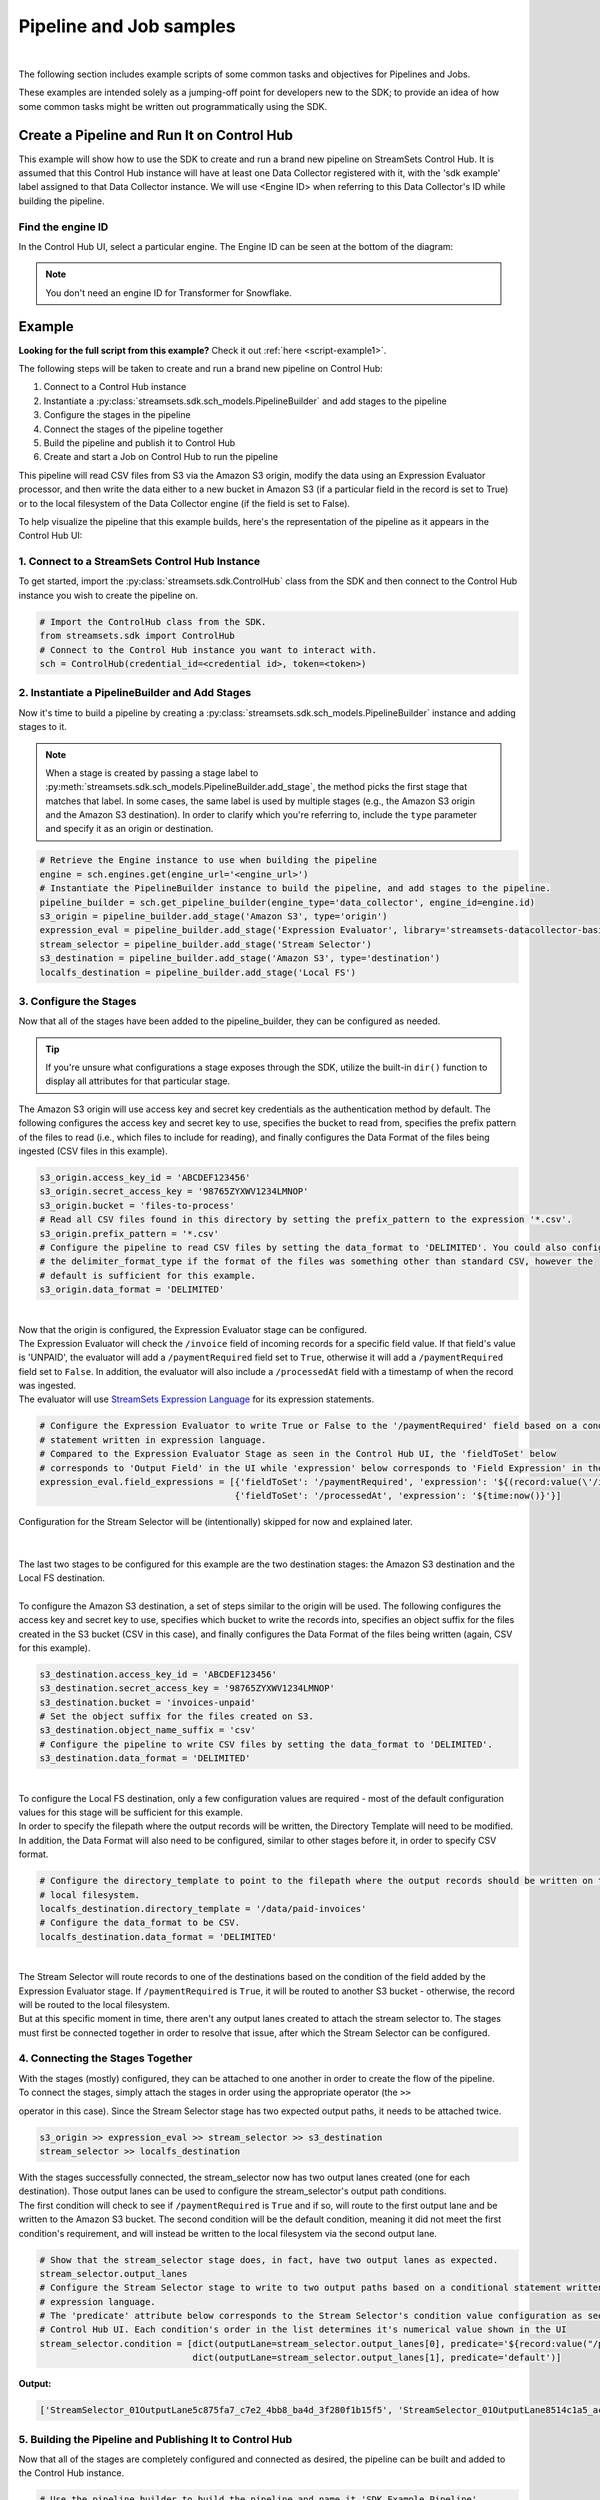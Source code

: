 Pipeline and Job samples
========================
|

The following section includes example scripts of some common tasks and objectives for Pipelines and Jobs.

These examples are intended solely as a jumping-off point for developers new to the SDK; to provide an idea of how
some common tasks might be written out programmatically using the SDK.

Create a Pipeline and Run It on Control Hub
-------------------------------------------
This example will show how to use the SDK to create and run a brand new pipeline on StreamSets Control Hub. It is
assumed that this Control Hub instance will have at least one Data Collector registered with it, with the 'sdk example'
label assigned to that Data Collector instance. We will use <Engine ID> when referring to this Data Collector's ID while
building the pipeline.

Find the engine ID
~~~~~~~~~~~~~~~~~~
In the Control Hub UI, select a particular engine. The Engine ID can be seen at the bottom of the diagram:

.. image:: ../../_static/images/learn/examples/find_sdc_id.png

.. note::
  You don't need an engine ID for Transformer for Snowflake.

Example
-------
**Looking for the full script from this example?** Check it out :ref:`here <script-example1>`.

The following steps will be taken to create and run a brand new pipeline on Control Hub:

#. Connect to a Control Hub instance
#. Instantiate a :py:class:`streamsets.sdk.sch_models.PipelineBuilder` and add stages to the pipeline
#. Configure the stages in the pipeline
#. Connect the stages of the pipeline together
#. Build the pipeline and publish it to Control Hub
#. Create and start a Job on Control Hub to run the pipeline

This pipeline will read CSV files from S3 via the Amazon S3 origin, modify the data using an Expression Evaluator
processor, and then write the data either to a new bucket in Amazon S3 (if a particular field in the record is set to
True) or to the local filesystem of the Data Collector engine (if the field is set to False).

To help visualize the pipeline that this example builds, here's the representation of the pipeline as it appears in the
Control Hub UI:

.. image:: ../../_static/sdk_sample_pipeline1.png

1. Connect to a StreamSets Control Hub Instance
~~~~~~~~~~~~~~~~~~~~~~~~~~~~~~~~~~~~~~~~~~~~~~~

To get started, import the :py:class:`streamsets.sdk.ControlHub` class from the SDK and then connect to the
Control Hub instance you wish to create the pipeline on.

.. code-block:: python

    # Import the ControlHub class from the SDK.
    from streamsets.sdk import ControlHub
    # Connect to the Control Hub instance you want to interact with.
    sch = ControlHub(credential_id=<credential id>, token=<token>)

2. Instantiate a PipelineBuilder and Add Stages
~~~~~~~~~~~~~~~~~~~~~~~~~~~~~~~~~~~~~~~~~~~~~~~
Now it's time to build a pipeline by creating a :py:class:`streamsets.sdk.sch_models.PipelineBuilder` instance and
adding stages to it.

.. note::
  When a stage is created by passing a stage label to :py:meth:`streamsets.sdk.sch_models.PipelineBuilder.add_stage`,
  the method picks the first stage that matches that label. In some cases, the same label is used by multiple stages
  (e.g., the Amazon S3 origin and the Amazon S3 destination). In order to clarify
  which you're referring to, include the ``type`` parameter and specify it as an origin or destination.

.. code-block:: python

    # Retrieve the Engine instance to use when building the pipeline
    engine = sch.engines.get(engine_url='<engine_url>')
    # Instantiate the PipelineBuilder instance to build the pipeline, and add stages to the pipeline.
    pipeline_builder = sch.get_pipeline_builder(engine_type='data_collector', engine_id=engine.id)
    s3_origin = pipeline_builder.add_stage('Amazon S3', type='origin')
    expression_eval = pipeline_builder.add_stage('Expression Evaluator', library='streamsets-datacollector-basic-lib')
    stream_selector = pipeline_builder.add_stage('Stream Selector')
    s3_destination = pipeline_builder.add_stage('Amazon S3', type='destination')
    localfs_destination = pipeline_builder.add_stage('Local FS')

3. Configure the Stages
~~~~~~~~~~~~~~~~~~~~~~~
Now that all of the stages have been added to the pipeline_builder, they can be configured as needed.

.. tip::
  If you're unsure what configurations a stage exposes through the SDK, utilize the built-in ``dir()`` function to
  display all attributes for that particular stage.

The Amazon S3 origin will use access key and secret key credentials as the authentication method by default. The following
configures the access key and secret key to use, specifies the bucket to read from, specifies the prefix pattern of the
files to read (i.e., which files to include for reading), and finally configures the Data Format of the files being
ingested (CSV files in this example).

.. code-block:: python

    s3_origin.access_key_id = 'ABCDEF123456'
    s3_origin.secret_access_key = '98765ZYXWV1234LMNOP'
    s3_origin.bucket = 'files-to-process'
    # Read all CSV files found in this directory by setting the prefix_pattern to the expression '*.csv'.
    s3_origin.prefix_pattern = '*.csv'
    # Configure the pipeline to read CSV files by setting the data_format to 'DELIMITED'. You could also configure
    # the delimiter_format_type if the format of the files was something other than standard CSV, however the
    # default is sufficient for this example.
    s3_origin.data_format = 'DELIMITED'

|
| Now that the origin is configured, the Expression Evaluator stage can be configured.
| The Expression Evaluator will check the ``/invoice`` field of incoming records for a specific field value. If that
  field's value is 'UNPAID', the evaluator will add a ``/paymentRequired`` field set to ``True``, otherwise it will add a
  ``/paymentRequired`` field set to ``False``. In addition, the evaluator will also include a ``/processedAt`` field with
  a timestamp of when the record was ingested.

| The evaluator will use `StreamSets Expression Language <https://docs.streamsets.com/portal/platform-datacollector/latest/datacollector/UserGuide/Expression_Language/ExpressionLanguage_overview.html#concept_p54_4kl_vq>`_
  for its expression statements.

.. code-block:: python

    # Configure the Expression Evaluator to write True or False to the '/paymentRequired' field based on a conditional
    # statement written in expression language.
    # Compared to the Expression Evaluator Stage as seen in the Control Hub UI, the 'fieldToSet' below
    # corresponds to 'Output Field' in the UI while 'expression' below corresponds to 'Field Expression' in the UI.
    expression_eval.field_expressions = [{'fieldToSet': '/paymentRequired', 'expression': '${(record:value(\'/invoice\') == "UNPAID") ? "True" : "False"}'},
                                         {'fieldToSet': '/processedAt', 'expression': '${time:now()}'}]

| Configuration for the Stream Selector will be (intentionally) skipped for now and explained later.
|
|
| The last two stages to be configured for this example are the two destination stages: the Amazon S3 destination and
  the Local FS destination.
|
| To configure the Amazon S3 destination, a set of steps similar to the origin will be used. The following configures
  the access key and secret key to use, specifies which bucket to write the records into, specifies an object suffix
  for the files created in the S3 bucket (CSV in this case), and finally configures the Data Format of the files being
  written (again, CSV for this example).

.. code-block:: python

    s3_destination.access_key_id = 'ABCDEF123456'
    s3_destination.secret_access_key = '98765ZYXWV1234LMNOP'
    s3_destination.bucket = 'invoices-unpaid'
    # Set the object suffix for the files created on S3.
    s3_destination.object_name_suffix = 'csv'
    # Configure the pipeline to write CSV files by setting the data_format to 'DELIMITED'.
    s3_destination.data_format = 'DELIMITED'
|
| To configure the Local FS destination, only a few configuration values are required - most of the default
  configuration values for this stage will be sufficient for this example.
| In order to specify the filepath where the output records will be written, the Directory Template will need to be
  modified. In addition, the Data Format will also need to be configured, similar to other stages before it, in order
  to specify CSV format.

.. code-block:: python

    # Configure the directory_template to point to the filepath where the output records should be written on the
    # local filesystem.
    localfs_destination.directory_template = '/data/paid-invoices'
    # Configure the data_format to be CSV.
    localfs_destination.data_format = 'DELIMITED'

|
| The Stream Selector will route records to one of the destinations based on the condition of the field added by the
  Expression Evaluator stage. If ``/paymentRequired`` is ``True``, it will be routed to another S3 bucket - otherwise, the
  record will be routed to the local filesystem.
| But at this specific moment in time, there aren't any output lanes created to attach the stream selector to. The
  stages must first be connected together in order to resolve that issue, after which the Stream Selector can be
  configured.

4. Connecting the Stages Together
~~~~~~~~~~~~~~~~~~~~~~~~~~~~~~~~~
| With the stages (mostly) configured, they can be attached to one another in order to create the flow of the pipeline.

| To connect the stages, simply attach the stages in order using the appropriate operator (the ``>>``
operator in this case). Since the Stream Selector stage has two expected output paths, it needs to be attached twice.

.. code-block:: python

    s3_origin >> expression_eval >> stream_selector >> s3_destination
    stream_selector >> localfs_destination

| With the stages successfully connected, the stream_selector now has two output lanes created (one for each
  destination). Those output lanes can be used to configure the stream_selector's output path conditions.

| The first condition will check to see if ``/paymentRequired`` is ``True`` and if so, will route to the first output
  lane and be written to the Amazon S3 bucket. The second condition will be the default condition, meaning it did not
  meet the first condition's requirement, and will instead be written to the local filesystem via the second
  output lane.

.. code-block:: python

    # Show that the stream_selector stage does, in fact, have two output lanes as expected.
    stream_selector.output_lanes
    # Configure the Stream Selector stage to write to two output paths based on a conditional statement written in
    # expression language.
    # The 'predicate' attribute below corresponds to the Stream Selector's condition value configuration as seen in the
    # Control Hub UI. Each condition's order in the list determines it's numerical value shown in the UI
    stream_selector.condition = [dict(outputLane=stream_selector.output_lanes[0], predicate='${record:value("/paymentRequired") == "True"}'),
                                 dict(outputLane=stream_selector.output_lanes[1], predicate='default')]

**Output:**

.. code-block:: python

    ['StreamSelector_01OutputLane5c875fa7_c7e2_4bb8_ba4d_3f280f1b15f5', 'StreamSelector_01OutputLane8514c1a5_acad_4955_a83f_1f80ef966188']

5. Building the Pipeline and Publishing It to Control Hub
~~~~~~~~~~~~~~~~~~~~~~~~~~~~~~~~~~~~~~~~~~~~~~~~~~~~~~~~~
Now that all of the stages are completely configured and connected as desired, the pipeline can be built and added
to the Control Hub instance.

.. code-block:: python

    # Use the pipeline_builder to build the pipeline and name it 'SDK Example Pipeline'.
    sdk_example_pipeline = pipeline_builder.build('SDK Example Pipeline')
    # Add the pipeline to the SCH instance, effectively publishing the pipeline for use.
    sch.publish_pipeline(sdk_example_pipeline)
    # For demo purposes, show that the pipeline is now visible on the SCH instance.
    sch.pipelines.get(name='SDK Example Pipeline')

**Output:**

.. code-block:: python

    <Pipeline (pipeline_id=cec1eb68-597a-4c64-bafe-79243872dbc2:org, commit_id=77dc14bb-82d1-46d2-acea-a800727c4021:org, name=SDK Example Pipeline, version=1)>

The pipeline has now successfully been built and added to your Control Hub instance!

6. Creating and Starting a Job to Run the Pipeline
~~~~~~~~~~~~~~~~~~~~~~~~~~~~~~~~~~~~~~~~~~~~~~~~~~
With the pipeline created and added to Control Hub, you can now create a Job to run the pipeline.

First, instantiate a :py:class:`streamsets.sdk.sch_models.JobBuilder` object to help create the Job. Then, specify the pipeline created previously while
building the new Job instance. Next, modify the Job's ``data_collector_labels``, which Control Hub uses to determine
which Data Collector instance(s) a Job can be executed on, to match the 'sdk example' label (for the Data Collector
instance that this example assumes is registered with Control Hub). Finally, add the job to Control Hub and start it.

.. code-block:: python

    # Instantiate the JobBuilder instance to use to build the job
    job_builder = sch.get_job_builder()
    # Build the job and specify the sdk_example_pipeline created previously.
    job = job_builder.build(job_name='Job for SDK Example Pipeline', pipeline=sdk_example_pipeline)
    # Modify to the Job's data_collector_labels to enable it to run on the SDC instance
    job.data_collector_labels = ['sdk example']
    # Add the job to Control Hub, and start it
    sch.add_job(job)
    sch.start_job(job)

**Output:**

.. code-block:: python

    # sch.add_job(job)
    <streamsets.sdk.sch_api.Command object at 0x7fa3e2481400>
    # sch.start_job(job)
    <streamsets.sdk.sch_api.StartJobsCommand object at 0x7fa3e5df80b8>

Congratulations! You've now successfully built, configured, published and run your very first pipeline completely
from the StreamSets DataOps Platform SDK for Python!

Bringing It All Together
~~~~~~~~~~~~~~~~~~~~~~~~

.. _script-example1:

The complete script from this example can be found below. Commands that only served to verify some output from the
example have been removed.

.. code-block:: python

    # Import the ControlHub module from the SDK.
    from streamsets.sdk import ControlHub

    # Connect to the Control Hub instance you want to interact with.
    sch = ControlHub(credential_id=<credential id>, token=<token>)

    # Instantiate the PipelineBuilder instance to build the pipeline, and add stages to the pipeline.
    pipeline_builder = sch.get_pipeline_builder(engine_type='data_collector', engine_id=<Engine ID>)
    s3_origin = pipeline_builder.add_stage('Amazon S3', type='origin')
    expression_eval = pipeline_builder.add_stage('Expression Evaluator')
    stream_selector = pipeline_builder.add_stage('Stream Selector')
    s3_destination = pipeline_builder.add_stage('Amazon S3', type='destination')
    localfs_destination = pipeline_builder.add_stage('Local FS')

    # Configure the S3 origin stage
    s3_origin.access_key_id = 'ABCDEF123456'
    s3_origin.secret_access_key = '98765ZYXWV1234LMNOP'
    s3_origin.bucket = 'files-to-process'
    # Read all CSV files found in this directory by setting the prefix_pattern to the expression '*.csv'.
    s3_origin.prefix_pattern = '*.csv'
    # Configure the pipeline to read CSV files by setting the data_format to 'DELIMITED'.
    s3_origin.data_format = 'DELIMITED'

    # Configure the Expression Evaluator to write True or False to the '/paymentRequired' field based on a conditional
    # statement written in expression language.
    expression_eval.field_expressions = [{'fieldToSet': '/paymentRequired', 'expression': '${(record:value(\'/invoice\') == "UNPAID") ? "True" : "False"}'},
                                         {'fieldToSet': '/processedAt', 'expression': '${time:now()}'}]

    # Configure the S3 destination stage
    s3_destination.access_key_id = 'ABCDEF123456'
    s3_destination.secret_access_key = '98765ZYXWV1234LMNOP'
    s3_destination.bucket = 'invoices-unpaid'
    # Set the object suffix for the files created on S3.
    s3_destination.object_name_suffix = 'csv'
    # Configure the pipeline to write CSV files by setting the data_format to 'DELIMITED'.
    s3_destination.data_format = 'DELIMITED'

    # Configure the directory_template to point to the filepath where the output records should be written on the
    # local filesystem.
    localfs_destination.directory_template = '/data/paid-invoices'
    # Configure the data_format to be CSV.
    localfs_destination.data_format = 'DELIMITED'

    # Connect the stages of the pipeline together
    s3_origin >> expression_eval >> stream_selector >> s3_destination
    stream_selector >> localfs_destination
    # Configure the Stream Selector stage to write to two output paths based on a conditional statement written in
    # expression language.
    stream_selector.condition = [dict(outputLane=stream_selector.output_lanes[0], predicate='${record:value("/paymentRequired") == "True"}'),
                                 dict(outputLane=stream_selector.output_lanes[1], predicate='default')]

    # Use the pipeline_builder to build the pipeline and name it 'SDK Example Pipeline'.
    sdk_example_pipeline = pipeline_builder.build('SDK Example Pipeline')
    # Add the pipeline to the SCH instance, effectively publishing the pipeline for use.
    sch.publish_pipeline(sdk_example_pipeline)

    # Instantiate the JobBuilder instance to use to build the job
    job_builder = sch.get_job_builder()
    # Build the job and specify the sdk_example_pipeline created previously.
    job = job_builder.build(job_name='Job for SDK Example Pipeline', pipeline=sdk_example_pipeline)
    # Modify to the Job's data_collector_labels to enable it to run on the SDC instance
    job.data_collector_labels = ['sdk example']
    # Add the job to Control Hub, and start it
    sch.add_job(job)
    sch.start_job(job)
